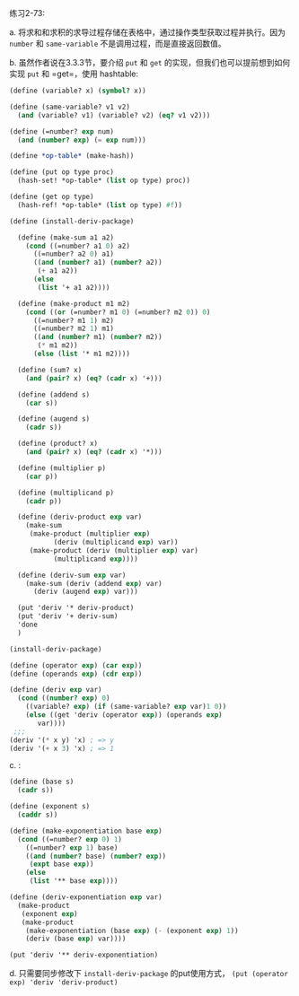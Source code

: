 #+LATEX_CLASS: ramsay-org-article
#+LATEX_CLASS_OPTIONS: [oneside,A4paper,12pt]
#+AUTHOR: Ramsay Leung
#+EMAIL: ramsayleung@gmail.com
#+DATE: 2022-12-12 一 22:12
练习2-73:

a. 将求和和求积的求导过程存储在表格中，通过操作类型获取过程并执行。因为 =number= 和 =same-variable= 不是调用过程，而是直接返回数值。

b. 虽然作者说在3.3.3节，要介绍 =put= 和 =get= 的实现，但我们也可以提前想到如何实现 =put= 和 =get=，使用 hashtable:
#+begin_src scheme
  (define (variable? x) (symbol? x))

  (define (same-variable? v1 v2)
    (and (variable? v1) (variable? v2) (eq? v1 v2)))

  (define (=number? exp num)
    (and (number? exp) (= exp num)))

  (define *op-table* (make-hash))

  (define (put op type proc)
    (hash-set! *op-table* (list op type) proc))

  (define (get op type)
    (hash-ref! *op-table* (list op type) #f))

  (define (install-deriv-package)

    (define (make-sum a1 a2)
      (cond ((=number? a1 0) a2)
	    ((=number? a2 0) a1)
	    ((and (number? a1) (number? a2))
	     (+ a1 a2))
	    (else
	     (list '+ a1 a2))))

    (define (make-product m1 m2)
      (cond ((or (=number? m1 0) (=number? m2 0)) 0)
	    ((=number? m1 1) m2)
	    ((=number? m2 1) m1)
	    ((and (number? m1) (number? m2))
	     (* m1 m2))
	    (else (list '* m1 m2))))

    (define (sum? x)
      (and (pair? x) (eq? (cadr x) '+)))

    (define (addend s)
      (car s))

    (define (augend s)
      (cadr s))

    (define (product? x)
      (and (pair? x) (eq? (cadr x) '*)))

    (define (multiplier p)
      (car p))

    (define (multiplicand p)
      (cadr p))

    (define (deriv-product exp var)
      (make-sum
       (make-product (multiplier exp)
		     (deriv (multiplicand exp) var))
       (make-product (deriv (multiplier exp) var)
		     (multiplicand exp))))

    (define (deriv-sum exp var)
      (make-sum (deriv (addend exp) var)
		(deriv (augend exp) var)))

    (put 'deriv '* deriv-product)
    (put 'deriv '+ deriv-sum)
    'done
    )

  (install-deriv-package)

  (define (operator exp) (car exp))
  (define (operands exp) (cdr exp))

  (define (deriv exp var)
    (cond ((number? exp) 0)
	  ((variable? exp) (if (same-variable? exp var)1 0))
	  (else ((get 'deriv (operator exp)) (operands exp)
		 var))))
   ;;;
  (deriv '(* x y) 'x) ; => y
  (deriv '(+ x 3) 'x) ; => 1
#+end_src
c. :

#+begin_src scheme
  (define (base s)
    (cadr s))

  (define (exponent s)
    (caddr s))

  (define (make-exponentiation base exp)
    (cond ((=number? exp 0) 1)
	  ((=number? exp 1) base)
	  ((and (number? base) (number? exp))
	   (expt base exp))
	  (else 
	   (list '** base exp))))

  (define (deriv-exponentiation exp var)
    (make-product
     (exponent exp)
     (make-product
      (make-exponentiation (base exp) (- (exponent exp) 1))
      (deriv (base exp) var))))

  (put 'deriv '** deriv-exponentiation)
#+end_src

d. 只需要同步修改下 =install-deriv-package= 的put使用方式， =(put (operator exp) 'deriv 'deriv-product)=

